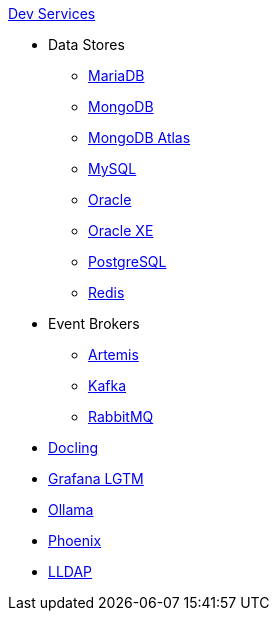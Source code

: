.xref:index.adoc[Dev Services]
* Data Stores
** xref:mariadb.adoc[MariaDB]
** xref:mongodb.adoc[MongoDB]
** xref:mongodb-atlas.adoc[MongoDB Atlas]
** xref:mysql.adoc[MySQL]
** xref:oracle.adoc[Oracle]
** xref:oracle-xe.adoc[Oracle XE]
** xref:postgresql.adoc[PostgreSQL]
** xref:redis.adoc[Redis]
* Event Brokers
** xref:artemis.adoc[Artemis]
** xref:kafka.adoc[Kafka]
** xref:rabbitmq.adoc[RabbitMQ]
* xref:docling.adoc[Docling]
* xref:lgtm.adoc[Grafana LGTM]
* xref:ollama.adoc[Ollama]
* xref:phoenix.adoc[Phoenix]
* xref:lldap.adoc[LLDAP]
